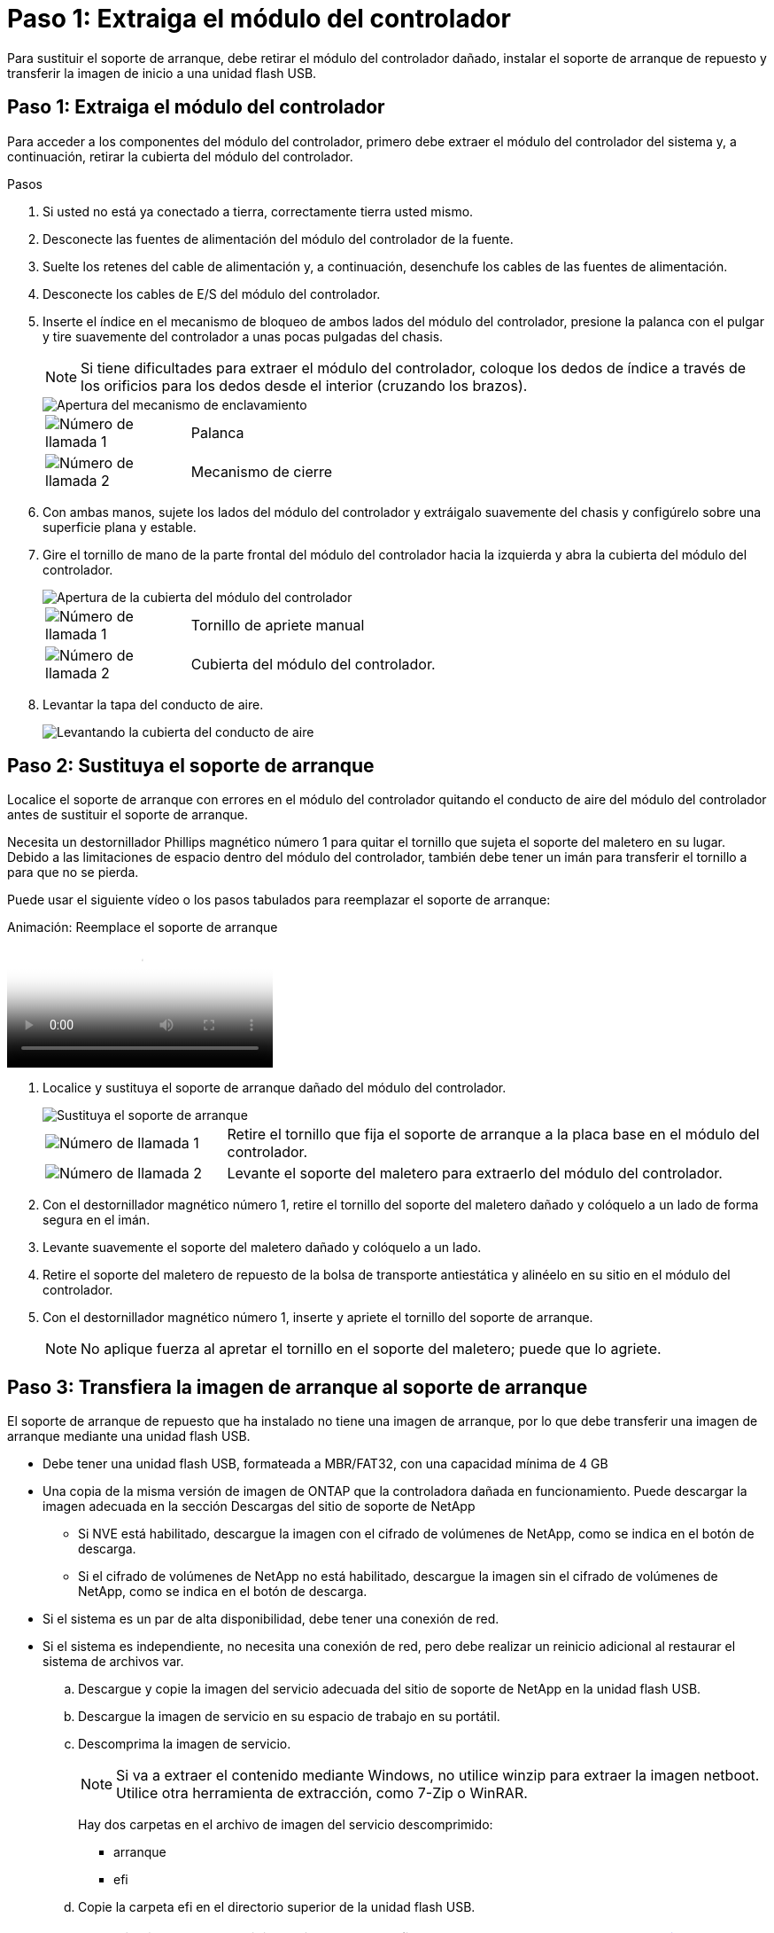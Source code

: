 = Paso 1: Extraiga el módulo del controlador
:allow-uri-read: 


Para sustituir el soporte de arranque, debe retirar el módulo del controlador dañado, instalar el soporte de arranque de repuesto y transferir la imagen de inicio a una unidad flash USB.



== Paso 1: Extraiga el módulo del controlador

Para acceder a los componentes del módulo del controlador, primero debe extraer el módulo del controlador del sistema y, a continuación, retirar la cubierta del módulo del controlador.

.Pasos
. Si usted no está ya conectado a tierra, correctamente tierra usted mismo.
. Desconecte las fuentes de alimentación del módulo del controlador de la fuente.
. Suelte los retenes del cable de alimentación y, a continuación, desenchufe los cables de las fuentes de alimentación.
. Desconecte los cables de E/S del módulo del controlador.
. Inserte el índice en el mecanismo de bloqueo de ambos lados del módulo del controlador, presione la palanca con el pulgar y tire suavemente del controlador a unas pocas pulgadas del chasis.
+

NOTE: Si tiene dificultades para extraer el módulo del controlador, coloque los dedos de índice a través de los orificios para los dedos desde el interior (cruzando los brazos).

+
image::../media/drw_a250_pcm_remove_install.png[Apertura del mecanismo de enclavamiento]

+
[cols="1,4"]
|===


 a| 
image:../media/icon_round_1.png["Número de llamada 1"]
 a| 
Palanca



 a| 
image:../media/icon_round_2.png["Número de llamada 2"]
 a| 
Mecanismo de cierre

|===
. Con ambas manos, sujete los lados del módulo del controlador y extráigalo suavemente del chasis y configúrelo sobre una superficie plana y estable.
. Gire el tornillo de mano de la parte frontal del módulo del controlador hacia la izquierda y abra la cubierta del módulo del controlador.
+
image::../media/drw_a250_open_controller_module_cover.png[Apertura de la cubierta del módulo del controlador]

+
[cols="1,4"]
|===


 a| 
image:../media/icon_round_1.png["Número de llamada 1"]
 a| 
Tornillo de apriete manual



 a| 
image:../media/icon_round_2.png["Número de llamada 2"]
 a| 
Cubierta del módulo del controlador.

|===
. Levantar la tapa del conducto de aire.
+
image::../media/drw_a250_remove_airduct_cover.png[Levantando la cubierta del conducto de aire]





== Paso 2: Sustituya el soporte de arranque

Localice el soporte de arranque con errores en el módulo del controlador quitando el conducto de aire del módulo del controlador antes de sustituir el soporte de arranque.

Necesita un destornillador Phillips magnético número 1 para quitar el tornillo que sujeta el soporte del maletero en su lugar. Debido a las limitaciones de espacio dentro del módulo del controlador, también debe tener un imán para transferir el tornillo a para que no se pierda.

Puede usar el siguiente vídeo o los pasos tabulados para reemplazar el soporte de arranque:

.Animación: Reemplace el soporte de arranque
video::7c2cad51-dd95-4b07-a903-ac5b015c1a6d[panopto]
. Localice y sustituya el soporte de arranque dañado del módulo del controlador.
+
image::../media/drw_a250_replace_boot_media.png[Sustituya el soporte de arranque]

+
[cols="1,3"]
|===


 a| 
image:../media/icon_round_1.png["Número de llamada 1"]
 a| 
Retire el tornillo que fija el soporte de arranque a la placa base en el módulo del controlador.



 a| 
image:../media/icon_round_2.png["Número de llamada 2"]
 a| 
Levante el soporte del maletero para extraerlo del módulo del controlador.

|===
. Con el destornillador magnético número 1, retire el tornillo del soporte del maletero dañado y colóquelo a un lado de forma segura en el imán.
. Levante suavemente el soporte del maletero dañado y colóquelo a un lado.
. Retire el soporte del maletero de repuesto de la bolsa de transporte antiestática y alinéelo en su sitio en el módulo del controlador.
. Con el destornillador magnético número 1, inserte y apriete el tornillo del soporte de arranque.
+

NOTE: No aplique fuerza al apretar el tornillo en el soporte del maletero; puede que lo agriete.





== Paso 3: Transfiera la imagen de arranque al soporte de arranque

El soporte de arranque de repuesto que ha instalado no tiene una imagen de arranque, por lo que debe transferir una imagen de arranque mediante una unidad flash USB.

* Debe tener una unidad flash USB, formateada a MBR/FAT32, con una capacidad mínima de 4 GB
* Una copia de la misma versión de imagen de ONTAP que la controladora dañada en funcionamiento. Puede descargar la imagen adecuada en la sección Descargas del sitio de soporte de NetApp
+
** Si NVE está habilitado, descargue la imagen con el cifrado de volúmenes de NetApp, como se indica en el botón de descarga.
** Si el cifrado de volúmenes de NetApp no está habilitado, descargue la imagen sin el cifrado de volúmenes de NetApp, como se indica en el botón de descarga.


* Si el sistema es un par de alta disponibilidad, debe tener una conexión de red.
* Si el sistema es independiente, no necesita una conexión de red, pero debe realizar un reinicio adicional al restaurar el sistema de archivos var.
+
.. Descargue y copie la imagen del servicio adecuada del sitio de soporte de NetApp en la unidad flash USB.
.. Descargue la imagen de servicio en su espacio de trabajo en su portátil.
.. Descomprima la imagen de servicio.
+

NOTE: Si va a extraer el contenido mediante Windows, no utilice winzip para extraer la imagen netboot. Utilice otra herramienta de extracción, como 7-Zip o WinRAR.

+
Hay dos carpetas en el archivo de imagen del servicio descomprimido:

+
*** arranque
*** efi


.. Copie la carpeta efi en el directorio superior de la unidad flash USB.
+

NOTE: Si la imagen de servicio no tiene carpeta efi, consulte link:https://kb.netapp.com/onprem/ontap/hardware/EFI_folder_missing_from_Service_Image_download_file_used_for_boot_device_recovery_for_FAS_and_AFF_models["Falta la carpeta EFI del archivo de descarga de la imagen de servicio utilizada para la recuperación del dispositivo de arranque para los modelos FAS y AFF^"].

+
La unidad flash USB debe tener la carpeta efi y la misma versión de la imagen de servicio (BIOS) de la que se ejecuta el controlador dañado.

.. Extraiga la unidad flash USB del ordenador portátil.
.. Si aún no lo ha hecho, instale el conducto de aire.
+
image::../media/drw_a250_install_airduct_cover.png[Instalación del conducto de aire]

.. Cierre la cubierta del módulo del controlador y apriete el tornillo de mariposa.
+
image::../media/drw_a250_close_controller_module_cover.png[Cierre de la cubierta del módulo del controlador]

+
[cols="1,3"]
|===


 a| 
image:../media/icon_round_1.png["Número de llamada 1"]
 a| 
Cubierta del módulo del controlador



 a| 
image:../media/icon_round_2.png["Número de llamada 2"]
 a| 
Tornillo de apriete manual

|===
.. Alinee el extremo del módulo del controlador con la abertura del chasis y, a continuación, empuje suavemente el módulo del controlador hasta la mitad del sistema.
.. Inserte la unidad flash USB en la ranura USB del módulo de controlador.
+
Asegúrese de instalar la unidad flash USB en la ranura indicada para dispositivos USB, y no en el puerto de consola USB.

.. Inserte completamente el módulo del controlador en el chasis:
.. Coloque los dedos de índice a través de los orificios de los dedos desde el interior del mecanismo de bloqueo.
.. Presione los pulgares hacia abajo en las lengüetas naranjas situadas en la parte superior del mecanismo de bloqueo y empuje suavemente el módulo del controlador sobre el tope.
.. Suelte los pulgares de la parte superior de los mecanismos de bloqueo y siga presionando hasta que los mecanismos de bloqueo encajen en su lugar.
+
El módulo del controlador debe estar completamente insertado y alineado con los bordes del chasis.

.. Vuelva a conectar los cables de E/S del módulo del controlador.
.. Conecte los cables de alimentación a las fuentes de alimentación, vuelva a instalar el collar de bloqueo del cable de alimentación y, a continuación, conecte las fuentes de alimentación a la fuente de alimentación.
+
El módulo del controlador comienza a arrancar tan pronto como se restaura la alimentación. Esté preparado para interrumpir el proceso de arranque.

.. Interrumpa el proceso de arranque para que se detenga en el símbolo del SISTEMA DEL CARGADOR pulsando Ctrl-C cuando vea iniciando AUTOBOOT, pulse Ctrl-C para cancelar....
+
Si omite este mensaje, pulse Ctrl-C, seleccione la opción de arrancar en modo de mantenimiento y detenga la controladora para arrancar en EL CARGADOR.

.. En el caso de los sistemas con una controladora en el chasis, vuelva a conectar la alimentación y encienda las fuentes de alimentación.
+
El sistema empieza a arrancar y se detiene en el aviso del CARGADOR.




